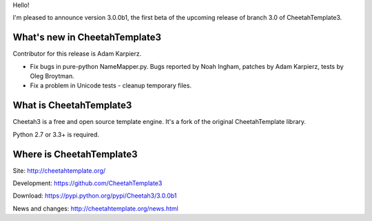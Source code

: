 Hello!

I'm pleased to announce version 3.0.0b1, the first beta of the upcoming
release of branch 3.0 of CheetahTemplate3.


What's new in CheetahTemplate3
==============================

Contributor for this release is Adam Karpierz.

- Fix bugs in pure-python NameMapper.py. Bugs reported by Noah Ingham,
  patches by Adam Karpierz, tests by Oleg Broytman.
- Fix a problem in Unicode tests - cleanup temporary files.


What is CheetahTemplate3
========================

Cheetah3 is a free and open source template engine.
It's a fork of the original CheetahTemplate library.

Python 2.7 or 3.3+ is required.


Where is CheetahTemplate3
=========================

Site:
http://cheetahtemplate.org/

Development:
https://github.com/CheetahTemplate3

Download:
https://pypi.python.org/pypi/Cheetah3/3.0.0b1

News and changes:
http://cheetahtemplate.org/news.html

